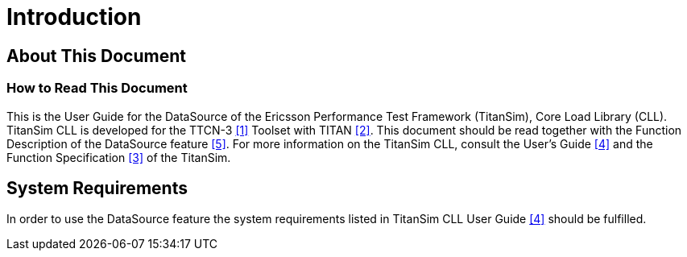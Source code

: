 = Introduction

== About This Document

=== How to Read This Document

This is the User Guide for the DataSource of the Ericsson Performance Test Framework (TitanSim), Core Load Library (CLL). TitanSim CLL is developed for the TTCN-3 <<7-references.adoc#_1, [1]>> Toolset with TITAN <<7-references.adoc#_2, [2]>>. This document should be read together with the Function Description of the DataSource feature <<7-references.adoc#_5, [5]>>. For more information on the TitanSim CLL, consult the User's Guide <<7-references.adoc#_4, [4]>> and the Function Specification <<7-references.adoc#_3, [3]>> of the TitanSim.

== System Requirements

In order to use the DataSource feature the system requirements listed in TitanSim CLL User Guide <<7-references.adoc#_4, [4]>> should be fulfilled.
